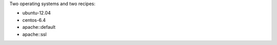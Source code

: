 .. The contents of this file may be included in multiple topics (using the includes directive).
.. The contents of this file should be modified in a way that preserves its ability to appear in multiple topics.


Two operating systems and two recipes:

* ubuntu-12.04
* centos-6.4
* apache::default
* apache::ssl
